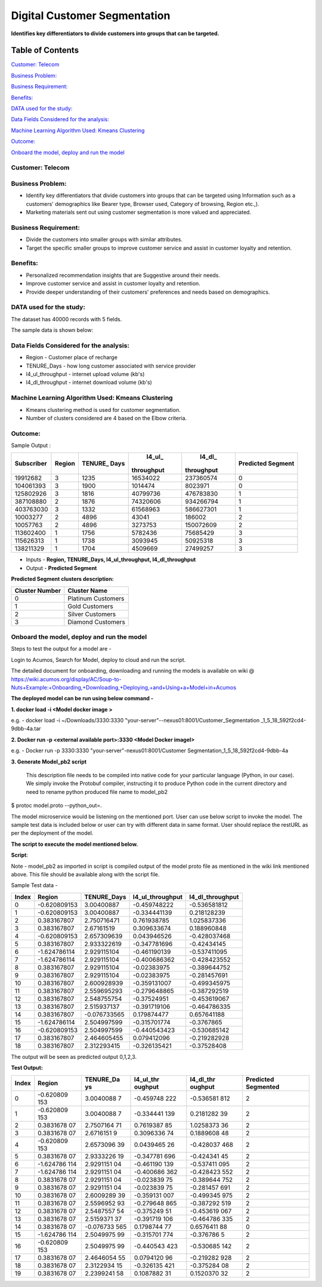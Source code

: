 =============================
Digital Customer Segmentation
=============================

**Identifies key differentiators to divide customers into groups that can be targeted.**

Table of Contents
=================

`Customer: Telecom <#customer-telecom>`__

`Business Problem: <#business-problem>`__

`Business Requirement: <#business-requirement>`__

`Benefits: <#benefits>`__

`DATA used for the study: <#data-used-for-the-study>`__

`Data Fields Considered for the analysis: <#data-fields-considered-for-the-analysis>`__

`Machine Learning Algorithm Used: Kmeans Clustering <#machine-learning-algorithm-used-kmeans-clustering>`__

`Outcome:  <#outcome>`__

`Onboard the model, deploy and run the model <#onboard-the-model-deploy-and-run-the-model>`__

**Customer:** Telecom 
----------------------

**Business Problem:**
---------------------

-  Identify key differentiators that divide customers into groups that
   can be targeted using Information such as a customers' demographics
   like Bearer type, Browser used, Category of browsing, Region etc.,).

-  Marketing materials sent out using customer segmentation is more
   valued and appreciated.

**Business Requirement:**
-------------------------

-  Divide the customers into smaller groups with similar attributes.

-  Target the specific smaller groups to improve customer service and
   assist in customer loyalty and retention.

**Benefits:**
-------------

-  Personalized recommendation insights that are Suggestive around their
   needs.

-  Improve customer service and assist in customer loyalty and
   retention.

-  Provide deeper understanding of their customers' preferences and
   needs based on demographics.

**DATA used for the study:**
----------------------------

The dataset has 40000 records with 5 fields.

The sample data is shown below:

|image0|

**Data Fields Considered for the analysis:**
--------------------------------------------

-  Region - Customer place of recharge

-  TENURE_Days - how long customer associated with service provider

-  l4_ul_throughput - internet upload volume (kb's)

-  l4_dl_throughput - internet download volume (kb's)

**Machine Learning Algorithm Used: Kmeans Clustering**
------------------------------------------------------

-  Kmeans clustering method is used for customer segmentation.

-  Number of clusters considered are 4 based on the Elbow criteria.

**Outcome:**
-------------

Sample Output :

+-----------+-----------+-----------+-----------+-----------+-----------+
| Subscriber| Region    | TENURE_   | l4_ul_    | l4_dl_    | Predicted |
|           |           | Days      |throughput |throughput | Segment   |
+===========+===========+===========+===========+===========+===========+
| 19912682  | 3         | 1235      | 16534022  | 237360574 | 0         |
+-----------+-----------+-----------+-----------+-----------+-----------+
| 104061393 | 3         | 1900      | 1014474   | 8023971   | 0         |
+-----------+-----------+-----------+-----------+-----------+-----------+
| 125802926 | 3         | 1816      | 40799736  | 476783830 | 1         |
+-----------+-----------+-----------+-----------+-----------+-----------+
| 387108880 | 2         | 1876      | 74320606  | 934266794 | 1         |
+-----------+-----------+-----------+-----------+-----------+-----------+
| 403763030 | 3         | 1332      | 61568963  | 586627301 | 1         |
+-----------+-----------+-----------+-----------+-----------+-----------+
| 10003277  | 2         | 4896      | 43041     | 186002    | 2         |
+-----------+-----------+-----------+-----------+-----------+-----------+
| 10057763  | 2         | 4896      | 3273753   | 150072609 | 2         |
+-----------+-----------+-----------+-----------+-----------+-----------+
| 113602400 | 1         | 1756      | 5782436   | 75685429  | 3         |
+-----------+-----------+-----------+-----------+-----------+-----------+
| 115626313 | 1         | 1738      | 3093945   | 50925318  | 3         |
+-----------+-----------+-----------+-----------+-----------+-----------+
| 138211329 | 1         | 1704      | 4509669   | 27499257  | 3         |
+-----------+-----------+-----------+-----------+-----------+-----------+

-  Inputs - **Region, TENURE_Days, l4_ul_throughput, l4_dl_throughput**

-  Output - **Predicted Segment**

**Predicted Segment clusters description:**

+----------------+--------------------+
| Cluster Number | Cluster Name       |
+================+====================+
| 0              | Platinum Customers |
+----------------+--------------------+
| 1              | Gold Customers     |
+----------------+--------------------+
| 2              | Silver Customers   |
+----------------+--------------------+
| 3              | Diamond Customers  |
+----------------+--------------------+

**Onboard the model, deploy and run the model**
-----------------------------------------------

Steps to test the output for a model are -

Login to Acumos, Search for Model, deploy to cloud and run the script.

|image1|

The detailed document for onboarding, downloading and running the models is available on wiki @ https://wiki.acumos.org/display/AC/Soup-to-Nuts+Example:+Onboarding,+Downloading,+Deploying,+and+Using+a+Model+in+Acumos

**The deployed model can be run using below command -**

**1.      docker load  -i <Model docker image  >**

e.g. - docker load  -i   ~/Downloads/3330:3330 "your-server"--nexus01:8001/Customer_Segmentation _1_5_18_592f2cd4-9dbb-4a.tar

**2.     Docker run -p <external available port>:3330 <Model Docker imageI>**

e.g. - Docker run -p 3330:3330  "your-server"-nexus01:8001/Customer Segmentation_1_5_18_592f2cd4-9dbb-4a

**3.      Generate Model_pb2 script**

 This description file needs to be compiled into native code for your particular language (Python, in our case). We simply invoke the Protobuf compiler, instructing it to produce Python code in the current directory and need to rename python produced file name to model_pb2

$ protoc model.proto --python_out=.

The model microservice would be listening on the mentioned port. User
can use below script to invoke the model. The sample test data is
included below or user can try with different data in same format. User
should replace the restURL as per the deployment of the model.

**The script to execute the model mentioned below.**

**Script**:

|image2|

Note - model_pb2 as imported in script is compiled output of the model
proto file as mentioned in the wiki link mentioned above. This file
should be available along with the script file.

Sample Test data -

+-------+--------------+--------------+------------------+------------------+
| Index | Region       | TENURE_Days  | l4_ul_throughput | l4_dl_throughput |
+=======+==============+==============+==================+==================+
| 0     | -0.620809153 | 3.00400887   | -0.459748222     | -0.536581812     |
+-------+--------------+--------------+------------------+------------------+
| 1     | -0.620809153 | 3.00400887   | -0.334441139     | 0.218128239      |
+-------+--------------+--------------+------------------+------------------+
| 2     | 0.383167807  | 2.750716471  | 0.761938785      | 1.025837336      |
+-------+--------------+--------------+------------------+------------------+
| 3     | 0.383167807  | 2.67161519   | 0.309633674      | 0.188960848      |
+-------+--------------+--------------+------------------+------------------+
| 4     | -0.620809153 | 2.657309639  | 0.043946526      | -0.428037468     |
+-------+--------------+--------------+------------------+------------------+
| 5     | 0.383167807  | 2.933322619  | -0.347781696     | -0.42434145      |
+-------+--------------+--------------+------------------+------------------+
| 6     | -1.624786114 | 2.929115104  | -0.461190139     | -0.537411095     |
+-------+--------------+--------------+------------------+------------------+
| 7     | -1.624786114 | 2.929115104  | -0.400686362     | -0.428423552     |
+-------+--------------+--------------+------------------+------------------+
| 8     | 0.383167807  | 2.929115104  | -0.02383975      | -0.389644752     |
+-------+--------------+--------------+------------------+------------------+
| 9     | 0.383167807  | 2.929115104  | -0.02383975      | -0.281457691     |
+-------+--------------+--------------+------------------+------------------+
| 10    | 0.383167807  | 2.600928939  | -0.359131007     | -0.499345975     |
+-------+--------------+--------------+------------------+------------------+
| 11    | 0.383167807  | 2.559695293  | -0.279648865     | -0.387292519     |
+-------+--------------+--------------+------------------+------------------+
| 12    | 0.383167807  | 2.548755754  | -0.37524951      | -0.453619067     |
+-------+--------------+--------------+------------------+------------------+
| 13    | 0.383167807  | 2.515937137  | -0.391719106     | -0.464786335     |
+-------+--------------+--------------+------------------+------------------+
| 14    | 0.383167807  | -0.076733565 | 0.179874477      | 0.657641188      |
+-------+--------------+--------------+------------------+------------------+
| 15    | -1.624786114 | 2.504997599  | -0.315701774     | -0.3767865       |
+-------+--------------+--------------+------------------+------------------+
| 16    | -0.620809153 | 2.504997599  | -0.440543423     | -0.530685142     |
+-------+--------------+--------------+------------------+------------------+
| 17    | 0.383167807  | 2.464605455  | 0.079412096      | -0.219282928     |
+-------+--------------+--------------+------------------+------------------+
| 18    | 0.383167807  | 2.312293415  | -0.326135421     | -0.37528408      |
+-------+--------------+--------------+------------------+------------------+

The output will be seen as predicted output 0,1,2,3.

**Test Output:**

+-----------+-----------+-----------+-----------+-----------+-----------+
| Index     | Region    | TENURE_Da | l4_ul_thr | l4_dl_thr | Predicted |
|           |           | ys        | oughput   | oughput   | Segmented |
+===========+===========+===========+===========+===========+===========+
| 0         | -0.620809 | 3.0040088 | -0.459748 | -0.536581 | 2         |
|           | 153       | 7         | 222       | 812       |           |
+-----------+-----------+-----------+-----------+-----------+-----------+
| 1         | -0.620809 | 3.0040088 | -0.334441 | 0.2181282 | 2         |
|           | 153       | 7         | 139       | 39        |           |
+-----------+-----------+-----------+-----------+-----------+-----------+
| 2         | 0.3831678 | 2.7507164 | 0.7619387 | 1.0258373 | 2         |
|           | 07        | 71        | 85        | 36        |           |
+-----------+-----------+-----------+-----------+-----------+-----------+
| 3         | 0.3831678 | 2.6716151 | 0.3096336 | 0.1889608 | 2         |
|           | 07        | 9         | 74        | 48        |           |
+-----------+-----------+-----------+-----------+-----------+-----------+
| 4         | -0.620809 | 2.6573096 | 0.0439465 | -0.428037 | 2         |
|           | 153       | 39        | 26        | 468       |           |
+-----------+-----------+-----------+-----------+-----------+-----------+
| 5         | 0.3831678 | 2.9333226 | -0.347781 | -0.424341 | 2         |
|           | 07        | 19        | 696       | 45        |           |
+-----------+-----------+-----------+-----------+-----------+-----------+
| 6         | -1.624786 | 2.9291151 | -0.461190 | -0.537411 | 2         |
|           | 114       | 04        | 139       | 095       |           |
+-----------+-----------+-----------+-----------+-----------+-----------+
| 7         | -1.624786 | 2.9291151 | -0.400686 | -0.428423 | 2         |
|           | 114       | 04        | 362       | 552       |           |
+-----------+-----------+-----------+-----------+-----------+-----------+
| 8         | 0.3831678 | 2.9291151 | -0.023839 | -0.389644 | 2         |
|           | 07        | 04        | 75        | 752       |           |
+-----------+-----------+-----------+-----------+-----------+-----------+
| 9         | 0.3831678 | 2.9291151 | -0.023839 | -0.281457 | 2         |
|           | 07        | 04        | 75        | 691       |           |
+-----------+-----------+-----------+-----------+-----------+-----------+
| 10        | 0.3831678 | 2.6009289 | -0.359131 | -0.499345 | 2         |
|           | 07        | 39        | 007       | 975       |           |
+-----------+-----------+-----------+-----------+-----------+-----------+
| 11        | 0.3831678 | 2.5596952 | -0.279648 | -0.387292 | 2         |
|           | 07        | 93        | 865       | 519       |           |
+-----------+-----------+-----------+-----------+-----------+-----------+
| 12        | 0.3831678 | 2.5487557 | -0.375249 | -0.453619 | 2         |
|           | 07        | 54        | 51        | 067       |           |
+-----------+-----------+-----------+-----------+-----------+-----------+
| 13        | 0.3831678 | 2.5159371 | -0.391719 | -0.464786 | 2         |
|           | 07        | 37        | 106       | 335       |           |
+-----------+-----------+-----------+-----------+-----------+-----------+
| 14        | 0.3831678 | -0.076733 | 0.1798744 | 0.6576411 | 0         |
|           | 07        | 565       | 77        | 88        |           |
+-----------+-----------+-----------+-----------+-----------+-----------+
| 15        | -1.624786 | 2.5049975 | -0.315701 | -0.376786 | 2         |
|           | 114       | 99        | 774       | 5         |           |
+-----------+-----------+-----------+-----------+-----------+-----------+
| 16        | -0.620809 | 2.5049975 | -0.440543 | -0.530685 | 2         |
|           | 153       | 99        | 423       | 142       |           |
+-----------+-----------+-----------+-----------+-----------+-----------+
| 17        | 0.3831678 | 2.4646054 | 0.0794120 | -0.219282 | 2         |
|           | 07        | 55        | 96        | 928       |           |
+-----------+-----------+-----------+-----------+-----------+-----------+
| 18        | 0.3831678 | 2.3122934 | -0.326135 | -0.375284 | 2         |
|           | 07        | 15        | 421       | 08        |           |
+-----------+-----------+-----------+-----------+-----------+-----------+
| 19        | 0.3831678 | 2.2399241 | 0.1087882 | 0.1520370 | 2         |
|           | 07        | 58        | 31        | 32        |           |
+-----------+-----------+-----------+-----------+-----------+-----------+

.. |image0| image:: media/Dimage0.png
.. |image1| image:: media/Dimage1.png
.. |image2| image:: media/Dimage2.png

